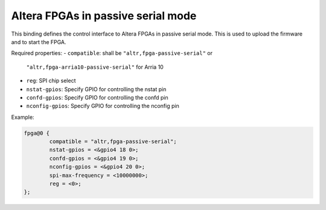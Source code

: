 Altera FPGAs in passive serial mode
===================================

This binding defines the control interface to Altera FPGAs in
passive serial mode. This is used to upload the firmware and
to start the FPGA.

Required properties:
- ``compatible``: shall be ``"altr,fpga-passive-serial"`` or
  ``"altr,fpga-arria10-passive-serial"`` for Arria 10
- ``reg``: SPI chip select
- ``nstat-gpios``: Specify GPIO for controlling the nstat pin
- ``confd-gpios``: Specify GPIO for controlling the confd pin
- ``nconfig-gpios``: Specify GPIO for controlling the nconfig pin

Example:

.. code-block:: none

	fpga@0 {
		compatible = "altr,fpga-passive-serial";
		nstat-gpios = <&gpio4 18 0>;
		confd-gpios = <&gpio4 19 0>;
		nconfig-gpios = <&gpio4 20 0>;
		spi-max-frequency = <10000000>;
		reg = <0>;
	};
